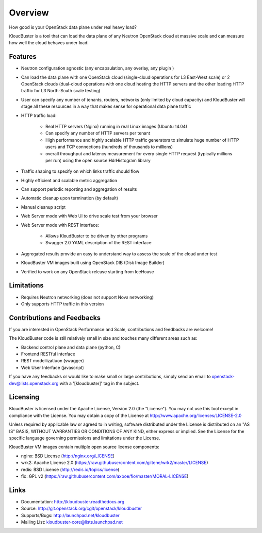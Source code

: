 ========
Overview
========

How good is your OpenStack data plane under real heavy load?

KloudBuster is a tool that can load the data plane of any Neutron OpenStack
cloud at massive scale and can measure how well the cloud behaves under load.

Features
--------

* Neutron configuration agnostic (any encapsulation, any overlay, any plugin )

* Can load the data plane with one OpenStack cloud (single-cloud operations
  for L3 East-West scale) or 2 OpenStack clouds (dual-cloud operations with
  one cloud hosting the HTTP servers and the other loading HTTP traffic for
  L3 North-South scale testing)

* User can specify any number of tenants, routers, networks (only limited by
  cloud capacity) and KloudBuster will stage all these resources in a way that
  makes sense for operational data plane traffic

* HTTP traffic load:

   * Real HTTP servers (Nginx) running in real Linux images (Ubuntu 14.04)

   * Can specify any number of HTTP servers per tenant

   * High performance and highly scalable HTTP traffic generators to simulate
     huge number of HTTP users and TCP connections (hundreds of thousands
     to millions)

   * overall throughput and latency measurement for every single HTTP request
     (typically millions per run) using the open source HdrHistogram library

* Traffic shaping to specify on which links traffic should flow

* Highly efficient and scalable metric aggregation

* Can support periodic reporting and aggregation of results

* Automatic cleanup upon termination (by default)

* Manual cleanup script

* Web Server mode with Web UI to drive scale test from your browser
 
* Web Server mode with REST interface:

   * Allows KloudBuster to be driven by other programs
   * Swagger 2.0 YAML description of the REST interface

* Aggregated results provide an easy to understand way to assess the scale
  of the cloud under test

* KloudBuster VM images built using OpenStack DIB (Disk Image Builder)

* Verified to work on any OpenStack release starting from IceHouse


Limitations
-----------

* Requires Neutron networking (does not support Nova networking)
* Only supports HTTP traffic in this version


Contributions and Feedbacks
---------------------------

If you are interested in OpenStack Performance and Scale, contributions and
feedbacks are welcome!

The KloudBuster code is still relatively small in size and touches many
different areas such as:

* Backend control plane and data plane (python, C)
* Frontend RESTful interface
* REST modeilizatiuon (swagger)
* Web User Interface (javascript)

If you have any feedbacks or would like to make small or large contributions,
simply send an email to openstack-dev@lists.openstack.org with a
'[kloudbuster]' tag in the subject.


Licensing
---------

KloudBuster is licensed under the Apache License, Version 2.0 (the "License").
You may not use this tool except in compliance with the License.
You may obtain a copy of the License at
`<http://www.apache.org/licenses/LICENSE-2.0>`_

Unless required by applicable law or agreed to in writing, software
distributed under the License is distributed on an "AS IS" BASIS,
WITHOUT WARRANTIES OR CONDITIONS OF ANY KIND, either express or implied.
See the License for the specific language governing permissions and
limitations under the License.

KloudBuster VM images contain multiple open source license components:

* nginx: BSD License (http://nginx.org/LICENSE)
* wrk2: Apache License 2.0
  (https://raw.githubusercontent.com/giltene/wrk2/master/LICENSE)
* redis: BSD License (http://redis.io/topics/license)
* fio: GPL v2 (https://raw.githubusercontent.com/axboe/fio/master/MORAL-LICENSE)


Links
-----

* Documentation: `<http://kloudbuster.readthedocs.org>`_
* Source: `<http://git.openstack.org/cgit/openstack/kloudbuster>`_
* Supports/Bugs: `<http://launchpad.net/kloudbuster>`_
* Mailing List: kloudbuster-core@lists.launchpad.net

